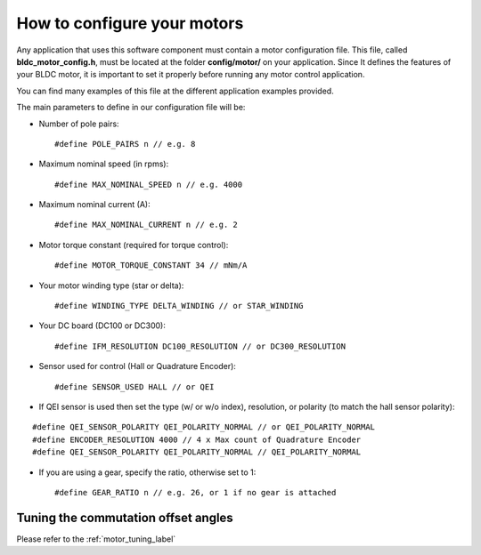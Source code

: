 .. _motor_configuration_label:

How to configure your motors
============================

Any application that uses this software component must contain a motor
configuration file. This file, called **bldc\_motor\_config.h**, must be
located at the folder **config/motor/** on your application. Since It
defines the features of your BLDC motor, it is important to set it
properly before running any motor control application.

You can find many examples of this file at the different application
examples provided.

The main parameters to define in our configuration file will be:

-  Number of pole pairs:

   ::

       #define POLE_PAIRS n // e.g. 8

-  Maximum nominal speed (in rpms):

   ::

       #define MAX_NOMINAL_SPEED n // e.g. 4000

-  Maximum nominal current (A):

   ::

       #define MAX_NOMINAL_CURRENT n // e.g. 2

-  Motor torque constant (required for torque control):

   ::

       #define MOTOR_TORQUE_CONSTANT 34 // mNm/A

-  Your motor winding type (star or delta):

   ::

       #define WINDING_TYPE DELTA_WINDING // or STAR_WINDING

-  Your DC board (DC100 or DC300):

   ::

       #define IFM_RESOLUTION DC100_RESOLUTION // or DC300_RESOLUTION

-  Sensor used for control (Hall or Quadrature Encoder):

   ::

       #define SENSOR_USED HALL // or QEI

-  If QEI sensor is used then set the type (w/ or w/o index),
   resolution, or polarity (to match the hall sensor polarity):

::

    #define QEI_SENSOR_POLARITY QEI_POLARITY_NORMAL // or QEI_POLARITY_NORMAL
    #define ENCODER_RESOLUTION 4000 // 4 x Max count of Quadrature Encoder
    #define QEI_SENSOR_POLARITY QEI_POLARITY_NORMAL // QEI_POLARITY_NORMAL

-  If you are using a gear, specify the ratio, otherwise set to 1:

   ::

       #define GEAR_RATIO n // e.g. 26, or 1 if no gear is attached


Tuning the commutation offset angles
+++++++++++++++++++++++++++++++++++++

Please refer to the :ref:`motor_tuning_label`
